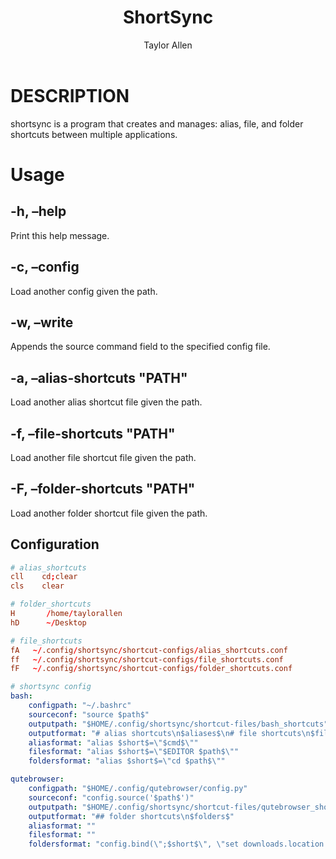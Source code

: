 #+TITLE: ShortSync
#+AUTHOR: Taylor Allen

* DESCRIPTION
shortsync is a program that creates and manages: alias, file, and folder shortcuts between multiple applications.

* Usage
** -h, --help
Print this help message.
** -c, --config
Load another config given the path.
** -w, --write
Appends the source command field to the specified config file.
** -a, --alias-shortcuts "PATH"
Load another alias shortcut file given the path.
** -f, --file-shortcuts "PATH"
Load another file shortcut file given the path.
** -F, --folder-shortcuts "PATH"
Load another folder shortcut file given the path.

** Configuration
#+begin_src conf
# alias_shortcuts
cll    cd;clear
cls    clear
#+end_src

#+begin_src conf
# folder_shortcuts
H       /home/taylorallen
hD      ~/Desktop
#+end_src

#+begin_src conf
# file_shortcuts
fA   ~/.config/shortsync/shortcut-configs/alias_shortcuts.conf
ff   ~/.config/shortsync/shortcut-configs/file_shortcuts.conf
fF   ~/.config/shortsync/shortcut-configs/folder_shortcuts.conf
#+end_src

#+begin_src yaml
# shortsync config
bash:
    configpath: "~/.bashrc"
    sourceconf: "source $path$"
    outputpath: "$HOME/.config/shortsync/shortcut-files/bash_shortcuts"
    outputformat: "# alias shortcuts\n$aliases$\n# file shortcuts\n$files$\n# folder shortcuts\n$folders$\n"
    aliasformat: "alias $short$=\"$cmd$\""
    filesformat: "alias $short$=\"$EDITOR $path$\""
    foldersformat: "alias $short$=\"cd $path$\""

qutebrowser:
    configpath: "$HOME/.config/qutebrowser/config.py"
    sourceconf: "config.source('$path$')"
    outputpath: "$HOME/.config/shortsync/shortcut-files/qutebrowser_shortcuts.py"
    outputformat: "## folder shortcuts\n$folders$"
    aliasformat: ""
    filesformat: ""
    foldersformat: "config.bind(\";$short$\", \"set downloads.location.directory $path$\""
#+end_src
